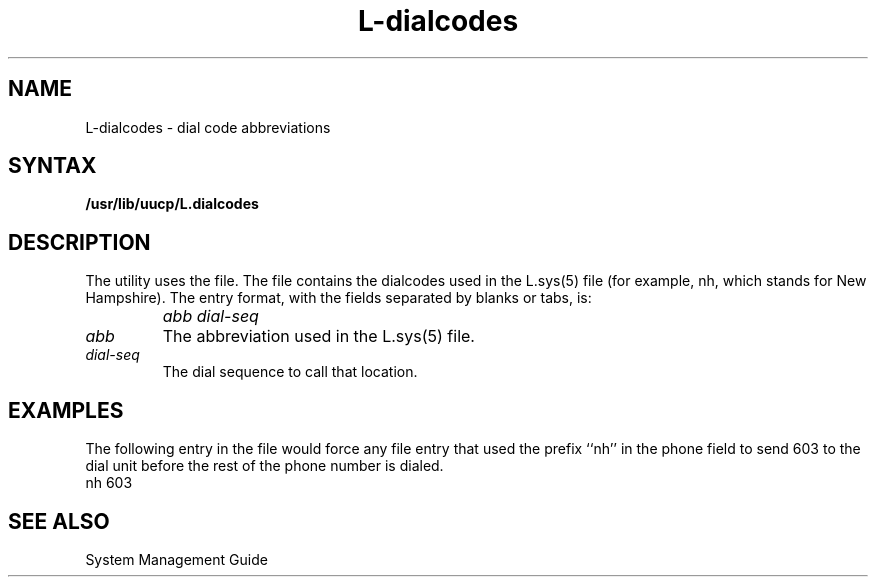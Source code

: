.TH L-dialcodes 5
.SH NAME
L-dialcodes \- dial code abbreviations
.SH SYNTAX
.B /usr/lib/uucp/L.dialcodes
.SH DESCRIPTION
The
.PN uucp
utility uses the 
.PN L-dialcodes 
file.  The file contains the
dialcodes used in the L.sys(5)
file (for example, nh, which stands for New Hampshire).
The entry format, with
the fields separated by blanks or tabs, is:
.IP "" 1i
\fIabb dial-seq\fR
.IP \fIabb\fR .7i
The abbreviation used in the L.sys(5) file.
.IP \fIdial-seq\fR .7i
The dial sequence to call that location.
.SH EXAMPLES
The following entry in the
.PN L-dialcodes
file would force any
.PN L.sys
file entry that used the prefix ``nh'' in the phone
field to send 603 to the dial unit before the rest of
the phone number is dialed.
.EX
nh 603
.EE
.SH SEE ALSO
System Management Guide
